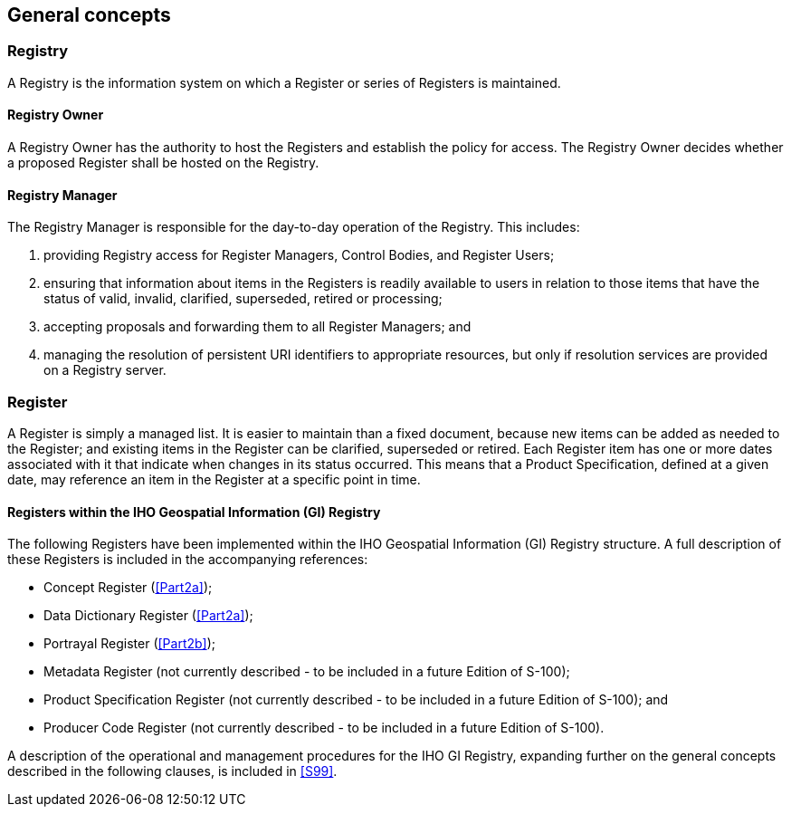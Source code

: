 == General concepts

=== Registry

A Registry is the information system on which a Register or series of Registers is
maintained.

==== Registry Owner

A Registry Owner has the authority to host the Registers and establish the policy
for access. The Registry Owner decides whether a proposed Register shall be hosted
on the Registry.

==== Registry Manager

The Registry Manager is responsible for the day-to-day operation of the Registry.
This includes:

. providing Registry access for Register Managers, Control Bodies, and Register
Users;
. ensuring that information about items in the Registers is readily available to
users in relation to those items that have the status of valid, invalid, clarified,
superseded, retired or processing;
. accepting proposals and forwarding them to all Register Managers; and
. managing the resolution of persistent URI identifiers to appropriate resources,
but only if resolution services are provided on a Registry server.

=== Register

A Register is simply a managed list. It is easier to maintain than a fixed
document, because new items can be added as needed to the Register; and existing
items in the Register can be clarified, superseded or retired. Each Register item
has one or more dates associated with it that indicate when changes in its status
occurred. This means that a Product Specification, defined at a given date, may
reference an item in the Register at a specific point in time.

==== Registers within the IHO Geospatial Information (GI) Registry

The following Registers have been implemented within the IHO Geospatial Information
(GI) Registry structure. A full description of these Registers is included in the
accompanying references:

* Concept Register (<<Part2a>>);
* Data Dictionary Register (<<Part2a>>);
* Portrayal Register (<<Part2b>>);
* Metadata Register (not currently described - to be included in a future Edition
of S-100);
* Product Specification Register (not currently described - to be included in a
future Edition of S-100); and
* Producer Code Register (not currently described - to be included in a future
Edition of S-100).

A description of the operational and management procedures for the IHO GI Registry,
expanding further on the general concepts described in the following clauses, is
included in <<S99>>.
